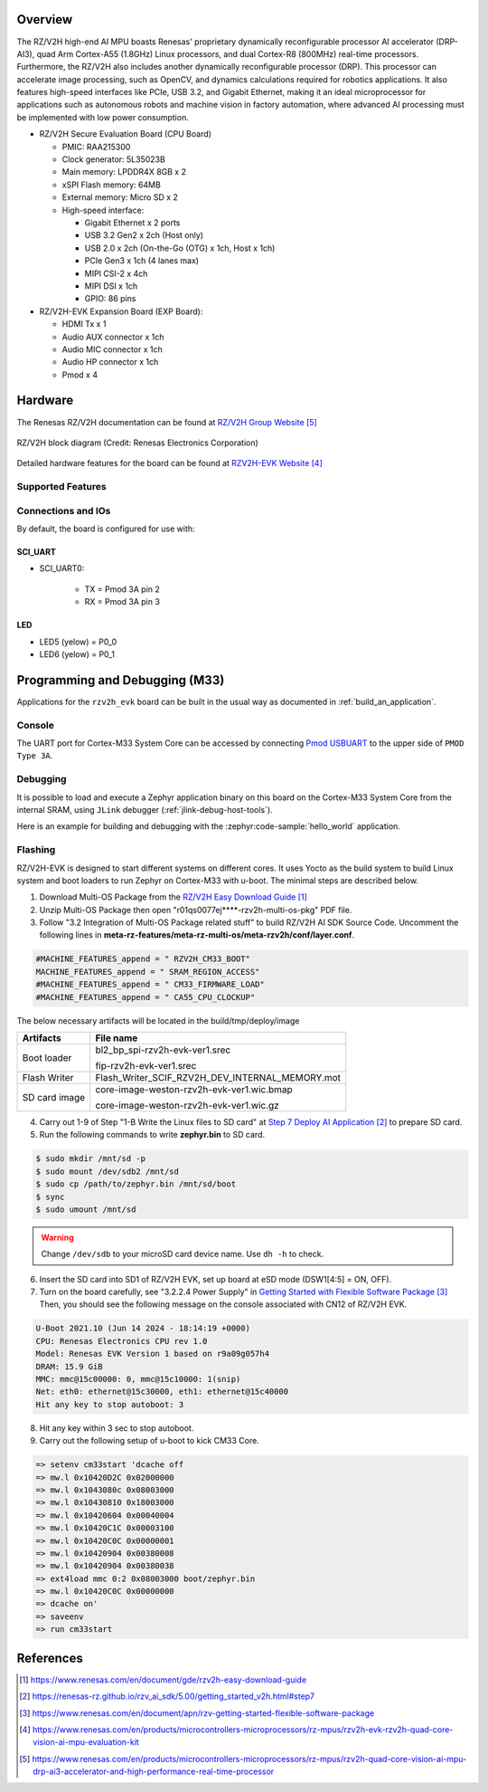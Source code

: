 .. zephyr:board:: rzv2h_evk

Overview
********

The RZ/V2H high-end AI MPU boasts Renesas' proprietary dynamically reconfigurable processor AI accelerator (DRP-AI3),
quad Arm Cortex-A55 (1.8GHz) Linux processors, and dual Cortex-R8 (800MHz) real-time processors.
Furthermore, the RZ/V2H also includes another dynamically reconfigurable processor (DRP).
This processor can accelerate image processing, such as OpenCV, and dynamics calculations required for robotics applications.
It also features high-speed interfaces like PCIe, USB 3.2, and Gigabit Ethernet,
making it an ideal microprocessor for applications such as autonomous robots and machine vision in factory automation,
where advanced AI processing must be implemented with low power consumption.

* RZ/V2H Secure Evaluation Board (CPU Board)

  * PMIC: RAA215300
  * Clock generator: 5L35023B
  * Main memory: LPDDR4X 8GB x 2
  * xSPI Flash memory: 64MB
  * External memory: Micro SD x 2
  * High-speed interface:

    * Gigabit Ethernet x 2 ports
    * USB 3.2 Gen2 x 2ch (Host only)
    * USB 2.0 x 2ch (On-the-Go (OTG) x 1ch, Host x 1ch)
    * PCIe Gen3 x 1ch (4 lanes max)
    * MIPI CSI-2 x 4ch
    * MIPI DSI x 1ch
    * GPIO: 86 pins

* RZ/V2H-EVK Expansion Board (EXP Board):

  * HDMI Tx x 1
  * Audio AUX connector x 1ch
  * Audio MIC connector x 1ch
  * Audio HP connector x 1ch
  * Pmod x 4

Hardware
********

The Renesas RZ/V2H documentation can be found at `RZ/V2H Group Website`_

.. figure:: rzv2h_block_diagram.webp
   :width: 600px
   :align: center
   :alt: RZ/V2H group feature

   RZ/V2H block diagram (Credit: Renesas Electronics Corporation)

Detailed hardware features for the board can be found at `RZV2H-EVK Website`_

Supported Features
==================

.. zephyr:board-supported-hw::

Connections and IOs
===================

By default, the board is configured for use with:

SCI_UART
--------

* SCI_UART0:

   * TX = Pmod 3A pin 2
   * RX = Pmod 3A pin 3

LED
---

* LED5 (yelow) = P0_0
* LED6 (yelow) = P0_1

Programming and Debugging (M33)
*******************************

.. zephyr:board-supported-runners::

Applications for the ``rzv2h_evk`` board can be built in the usual way as
documented in :ref:`build_an_application`.

Console
=======

The UART port for Cortex-M33 System Core can be accessed by connecting `Pmod USBUART <https://store.digilentinc.com/pmod-usbuart-usb-to-uart-interface/>`_
to the upper side of ``PMOD Type 3A``.

Debugging
=========

It is possible to load and execute a Zephyr application binary on
this board on the Cortex-M33 System Core from
the internal SRAM, using ``JLink`` debugger (:ref:`jlink-debug-host-tools`).

Here is an example for building and debugging with the :zephyr:code-sample:`hello_world` application.

.. zephyr-app-commands::
   :zephyr-app: samples/hello_world
   :board: rzv2h_evk/r9a09g057h44gbg/cm33
   :goals: build debug

Flashing
========

RZ/V2H-EVK is designed to start different systems on different cores.
It uses Yocto as the build system to build Linux system and boot loaders
to run Zephyr on Cortex-M33 with u-boot. The minimal steps are described below.

1. Download Multi-OS Package from the `RZ/V2H Easy Download Guide`_

2. Unzip Multi-OS Package then open "r01qs0077ej****-rzv2h-multi-os-pkg" PDF file.

3. Follow "3.2 Integration of Multi-OS Package related stuff" to build RZ/V2H AI SDK Source Code.
   Uncomment the following lines in **meta-rz-features/meta-rz-multi-os/meta-rzv2h/conf/layer.conf**.

.. code-block:: console

   #MACHINE_FEATURES_append = " RZV2H_CM33_BOOT"
   MACHINE_FEATURES_append = " SRAM_REGION_ACCESS"
   #MACHINE_FEATURES_append = " CM33_FIRMWARE_LOAD"
   #MACHINE_FEATURES_append = " CA55_CPU_CLOCKUP"

The below necessary artifacts will be located in the build/tmp/deploy/image

+---------------+-------------------------------------------------+
| Artifacts     | File name                                       |
+===============+=================================================+
| Boot loader   | bl2_bp_spi-rzv2h-evk-ver1.srec                  |
|               |                                                 |
|               | fip-rzv2h-evk-ver1.srec                         |
+---------------+-------------------------------------------------+
| Flash Writer  | Flash_Writer_SCIF_RZV2H_DEV_INTERNAL_MEMORY.mot |
+---------------+-------------------------------------------------+
| SD card image | core-image-weston-rzv2h-evk-ver1.wic.bmap       |
|               |                                                 |
|               | core-image-weston-rzv2h-evk-ver1.wic.gz         |
+---------------+-------------------------------------------------+

4. Carry out 1-9 of Step "1-B Write the Linux files to SD card" at `Step 7 Deploy AI Application`_ to prepare SD card.

5. Run the following commands to write **zephyr.bin** to SD card.

.. code-block:: console

   $ sudo mkdir /mnt/sd -p
   $ sudo mount /dev/sdb2 /mnt/sd
   $ sudo cp /path/to/zephyr.bin /mnt/sd/boot
   $ sync
   $ sudo umount /mnt/sd

.. warning::

   Change ``/dev/sdb`` to your microSD card device name. Use ``dh -h`` to check.

6. Insert the SD card into SD1 of RZ/V2H EVK, set up board at eSD mode (DSW1[4:5] = ON, OFF).

7. Turn on the board carefully, see "3.2.2.4 Power Supply" in `Getting Started with Flexible Software Package`_
   Then, you should see the following message on the console associated with CN12 of RZ/V2H EVK.

.. code-block:: console

   U-Boot 2021.10 (Jun 14 2024 - 18:14:19 +0000)
   CPU: Renesas Electronics CPU rev 1.0
   Model: Renesas EVK Version 1 based on r9a09g057h4
   DRAM: 15.9 GiB
   MMC: mmc@15c00000: 0, mmc@15c10000: 1(snip)
   Net: eth0: ethernet@15c30000, eth1: ethernet@15c40000
   Hit any key to stop autoboot: 3

8. Hit any key within 3 sec to stop autoboot.

9. Carry out the following setup of u-boot to kick CM33 Core.

.. code-block:: console

   => setenv cm33start 'dcache off
   => mw.l 0x10420D2C 0x02000000
   => mw.l 0x1043080c 0x08003000
   => mw.l 0x10430810 0x18003000
   => mw.l 0x10420604 0x00040004
   => mw.l 0x10420C1C 0x00003100
   => mw.l 0x10420C0C 0x00000001
   => mw.l 0x10420904 0x00380008
   => mw.l 0x10420904 0x00380038
   => ext4load mmc 0:2 0x08003000 boot/zephyr.bin
   => mw.l 0x10420C0C 0x00000000
   => dcache on'
   => saveenv
   => run cm33start

References
**********

.. target-notes::

.. _RZ/V2H Easy Download Guide:
   https://www.renesas.com/en/document/gde/rzv2h-easy-download-guide

.. _Step 7 Deploy AI Application:
   https://renesas-rz.github.io/rzv_ai_sdk/5.00/getting_started_v2h.html#step7

.. _Getting Started with Flexible Software Package:
   https://www.renesas.com/en/document/apn/rzv-getting-started-flexible-software-package

.. _RZV2H-EVK Website:
   https://www.renesas.com/en/products/microcontrollers-microprocessors/rz-mpus/rzv2h-evk-rzv2h-quad-core-vision-ai-mpu-evaluation-kit

.. _RZ/V2H Group Website:
   https://www.renesas.com/en/products/microcontrollers-microprocessors/rz-mpus/rzv2h-quad-core-vision-ai-mpu-drp-ai3-accelerator-and-high-performance-real-time-processor
